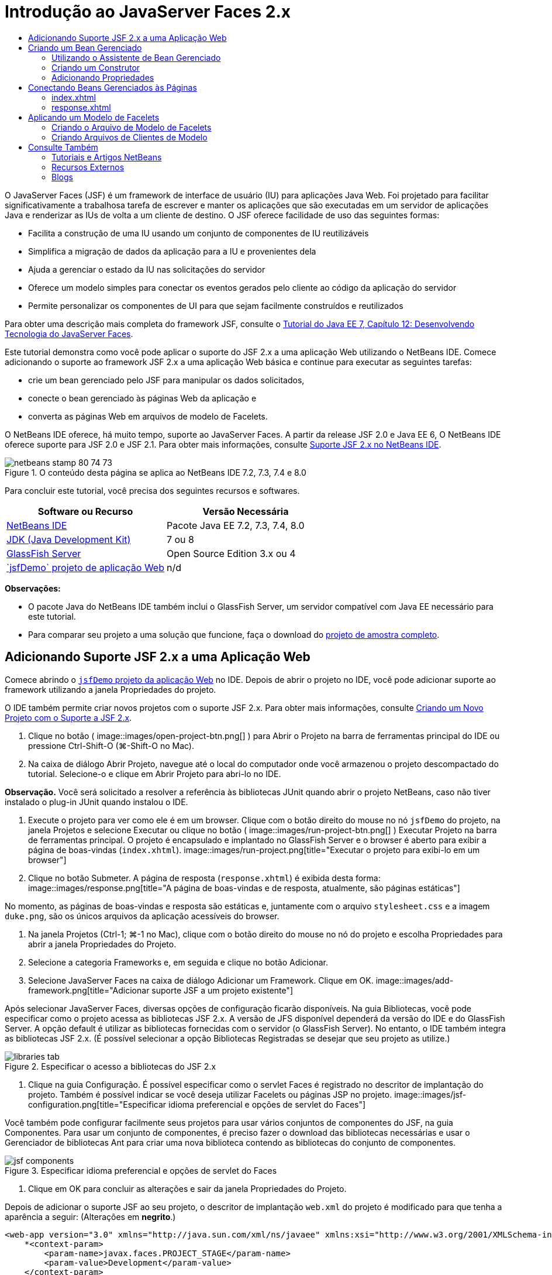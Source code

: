 // 
//     Licensed to the Apache Software Foundation (ASF) under one
//     or more contributor license agreements.  See the NOTICE file
//     distributed with this work for additional information
//     regarding copyright ownership.  The ASF licenses this file
//     to you under the Apache License, Version 2.0 (the
//     "License"); you may not use this file except in compliance
//     with the License.  You may obtain a copy of the License at
// 
//       http://www.apache.org/licenses/LICENSE-2.0
// 
//     Unless required by applicable law or agreed to in writing,
//     software distributed under the License is distributed on an
//     "AS IS" BASIS, WITHOUT WARRANTIES OR CONDITIONS OF ANY
//     KIND, either express or implied.  See the License for the
//     specific language governing permissions and limitations
//     under the License.
//

= Introdução ao JavaServer Faces 2.x
:jbake-type: tutorial
:jbake-tags: tutorials 
:jbake-status: published
:icons: font
:syntax: true
:source-highlighter: pygments
:toc: left
:toc-title:
:description: Introdução ao JavaServer Faces 2.x - Apache NetBeans
:keywords: Apache NetBeans, Tutorials, Introdução ao JavaServer Faces 2.x

O JavaServer Faces (JSF) é um framework de interface de usuário (IU) para aplicações Java Web. Foi projetado para facilitar significativamente a trabalhosa tarefa de escrever e manter os aplicações que são executadas em um servidor de aplicações Java e renderizar as IUs de volta a um cliente de destino. O JSF oferece facilidade de uso das seguintes formas:

* Facilita a construção de uma IU usando um conjunto de componentes de IU reutilizáveis
* Simplifica a migração de dados da aplicação para a IU e provenientes dela
* Ajuda a gerenciar o estado da IU nas solicitações do servidor
* Oferece um modelo simples para conectar os eventos gerados pelo cliente ao código da aplicação do servidor
* Permite personalizar os componentes de UI para que sejam facilmente construídos e reutilizados

Para obter uma descrição mais completa do framework JSF, consulte o link:http://docs.oracle.com/javaee/7/tutorial/doc/jsf-develop.htm[+Tutorial do Java EE 7, Capítulo 12: Desenvolvendo Tecnologia do JavaServer Faces+].

Este tutorial demonstra como você pode aplicar o suporte do JSF 2.x a uma aplicação Web utilizando o NetBeans IDE. Comece adicionando o suporte ao framework JSF 2.x a uma aplicação Web básica e continue para executar as seguintes tarefas:

* crie um bean gerenciado pelo JSF para manipular os dados solicitados,
* conecte o bean gerenciado às páginas Web da aplicação e
* converta as páginas Web em arquivos de modelo de Facelets.

O NetBeans IDE oferece, há muito tempo, suporte ao JavaServer Faces. A partir da release JSF 2.0 e Java EE 6, O NetBeans IDE oferece suporte para JSF 2.0 e JSF 2.1. Para obter mais informações, consulte link:jsf20-support.html[+Suporte JSF 2.x no NetBeans IDE+].



image::images/netbeans-stamp-80-74-73.png[title="O conteúdo desta página se aplica ao NetBeans IDE 7.2, 7.3, 7.4 e 8.0"]


Para concluir este tutorial, você precisa dos seguintes recursos e softwares.

|===
|Software ou Recurso |Versão Necessária 

|link:https://netbeans.org/downloads/index.html[+NetBeans IDE+] |Pacote Java EE 7.2, 7.3, 7.4, 8.0 

|link:http://www.oracle.com/technetwork/java/javase/downloads/index.html[+JDK (Java Development Kit)+] |7 ou 8 

|link:http://glassfish.dev.java.net/[+GlassFish Server+] |Open Source Edition 3.x ou 4 

|link:https://netbeans.org/projects/samples/downloads/download/Samples%252FJavaEE%252FjsfDemo.zip[+`jsfDemo` projeto de aplicação Web+] |n/d 
|===

*Observações:*

* O pacote Java do NetBeans IDE também inclui o GlassFish Server, um servidor compatível com Java EE necessário para este tutorial.
* Para comparar seu projeto a uma solução que funcione, faça o download do link:https://netbeans.org/projects/samples/downloads/download/Samples%252FJavaEE%252FjsfDemoCompleted.zip[+projeto de amostra completo+].



[[support]]
== Adicionando Suporte JSF 2.x a uma Aplicação Web

Comece abrindo o <<requiredSoftware,`jsfDemo` projeto da aplicação Web>> no IDE. Depois de abrir o projeto no IDE, você pode adicionar suporte ao framework utilizando a janela Propriedades do projeto.

O IDE também permite criar novos projetos com o suporte JSF 2.x. Para obter mais informações, consulte link:jsf20-support.html#creatingSupport[+Criando um Novo Projeto com o Suporte a JSF 2.x+].

1. Clique no botão ( image::images/open-project-btn.png[] ) para Abrir o Projeto na barra de ferramentas principal do IDE ou pressione Ctrl-Shift-O (⌘-Shift-O no Mac).
2. Na caixa de diálogo Abrir Projeto, navegue até o local do computador onde você armazenou o projeto descompactado do tutorial. Selecione-o e clique em Abrir Projeto para abri-lo no IDE.

*Observação.* Você será solicitado a resolver a referência às bibliotecas JUnit quando abrir o projeto NetBeans, caso não tiver instalado o plug-in JUnit quando instalou o IDE.

3. Execute o projeto para ver como ele é em um browser. Clique com o botão direito do mouse no nó `jsfDemo` do projeto, na janela Projetos e selecione Executar ou clique no botão ( image::images/run-project-btn.png[] ) Executar Projeto na barra de ferramentas principal. O projeto é encapsulado e implantado no GlassFish Server e o browser é aberto para exibir a página de boas-vindas (`index.xhtml`).
image::images/run-project.png[title="Executar o projeto para exibi-lo em um browser"]
4. Clique no botão Submeter. A página de resposta (`response.xhtml`) é exibida desta forma: 
image::images/response.png[title="A página de boas-vindas e de resposta, atualmente, são páginas estáticas"]

No momento, as páginas de boas-vindas e resposta são estáticas e, juntamente com o arquivo `stylesheet.css` e a imagem `duke.png`, são os únicos arquivos da aplicação acessíveis do browser.

5. Na janela Projetos (Ctrl-1; ⌘-1 no Mac), clique com o botão direito do mouse no nó do projeto e escolha Propriedades para abrir a janela Propriedades do Projeto.
6. Selecione a categoria Frameworks e, em seguida e clique no botão Adicionar.
7. Selecione JavaServer Faces na caixa de diálogo Adicionar um Framework. Clique em OK. 
image::images/add-framework.png[title="Adicionar suporte JSF a um projeto existente"]

Após selecionar JavaServer Faces, diversas opções de configuração ficarão disponíveis. Na guia Bibliotecas, você pode especificar como o projeto acessa as bibliotecas JSF 2.x. A versão de JFS disponível dependerá da versão do IDE e do GlassFish Server. A opção default é utilizar as bibliotecas fornecidas com o servidor (o GlassFish Server). No entanto, o IDE também integra as bibliotecas JSF 2.x. (É possível selecionar a opção Bibliotecas Registradas se desejar que seu projeto as utilize.)

image::images/libraries-tab.png[title="Especificar o acesso a bibliotecas do JSF 2.x"]
8. Clique na guia Configuração. É possível especificar como o servlet Faces é registrado no descritor de implantação do projeto. Também é possível indicar se você deseja utilizar Facelets ou páginas JSP no projeto. 
image::images/jsf-configuration.png[title="Especificar idioma preferencial e opções de servlet do Faces"]

Você também pode configurar facilmente seus projetos para usar vários conjuntos de componentes do JSF, na guia Componentes. Para usar um conjunto de componentes, é preciso fazer o download das bibliotecas necessárias e usar o Gerenciador de bibliotecas Ant para criar uma nova biblioteca contendo as bibliotecas do conjunto de componentes.

image::images/jsf-components.png[title="Especificar idioma preferencial e opções de servlet do Faces"]
9. Clique em OK para concluir as alterações e sair da janela Propriedades do Projeto.

Depois de adicionar o suporte JSF ao seu projeto, o descritor de implantação `web.xml` do projeto é modificado para que tenha a aparência a seguir: (Alterações em *negrito*.)


[source,xml]
----

<web-app version="3.0" xmlns="http://java.sun.com/xml/ns/javaee" xmlns:xsi="http://www.w3.org/2001/XMLSchema-instance" xsi:schemaLocation="http://java.sun.com/xml/ns/javaee http://java.sun.com/xml/ns/javaee/web-app_3_0.xsd">
    *<context-param>
        <param-name>javax.faces.PROJECT_STAGE</param-name>
        <param-value>Development</param-value>
    </context-param>
    <servlet>
        <servlet-name>Faces Servlet</servlet-name>
        <servlet-class>javax.faces.webapp.FacesServlet</servlet-class>
        <load-on-startup>1</load-on-startup>
    </servlet>
    <servlet-mapping>
        <servlet-name>Faces Servlet</servlet-name>
        <url-pattern>/faces/*</url-pattern>
    </servlet-mapping>*
    <welcome-file-list>
        <welcome-file>*faces/*index.xhtml</welcome-file>
    </welcome-file-list>
</web-app>
----

*Importante:* confirme se `web.xml` contém só uma entrada `<welcome-file>` e se a entrada contém '`faces/`' conforme mostrado no exemplo. Isso assegura que a página de boas-vindas do projeto (`index.xhtml`) passe pelo servlet do Faces antes de ser exibida no browser. Isso é necessário para renderizar apropriadamente os componentes da biblioteca de tags do Facelets.

O servlet do Faces é registrado no projeto e a página de boas-vindas `index.xhtml` passa pelo servlet do Faces quando é solicitada. Observe também que foi adicionada uma entrada no parâmetro de contexto `PROJECT_STAGE`. A definição desse parâmetro como '`Desenvolvimento`' fornece informações úteis quando a aplicação é depurado. Consulte  link:http://blogs.oracle.com/rlubke/entry/jsf_2_0_new_feature2[+http://blogs.oracle.com/rlubke/entry/jsf_2_0_new_feature2+] para obter mais informações.

É possível localizar as bibliotecas JSF expandindo o nó Bibliotecas do projeto na janela Projetos. Se você estiver usando as bibliotecas default incluídas com o GlassFish Server 3.1.2 ou GlassFish Server 4, este será o `javax.faces.jar` visível no nó GlassFish Server. (Se você estiver usando uma versão mais antiga do GlassFish, verá as bibliotecas `jsf-api.jar` e `jsf-impl.jar` em vez de `javax.faces.jar`.)

O suporte JSF 2.x do IDE inclui principalmente vários assistentes específicos do JSF e a funcionalidade especial fornecida pelo editor de Facelets. Você ira explorar esses recursos funcionais nas etapas a seguir. Para obter mais informações, consulte link:jsf20-support.html[+Suporte JSF 2.x no NetBeans IDE+].


[[managedBean]]
== Criando um Bean Gerenciado

É possível utilizar os beans gerenciados do JSF para processar dados do usuário e retê-los entre as solicitações. Um bean gerenciado é um link:http://en.wikipedia.org/wiki/Plain_Old_Java_Object[+POJO+] (Objeto Java Simples Antigo) que pode ser utilizado para armazenar dados e é gerenciado pelo contêiner (por exemplo, o GlassFish Server) utilizando o framework JSF.

Um POJO é essencialmente uma classe Java que contém um construtor público sem argumentos e está em conformidade com as convenções de nomenclatura do link:http://download.oracle.com/javase/tutorial/javabeans/[+JavaBeans+] para suas propriedades.

Ao observar a <<staticPage,página estática>> produzida ao executar o projeto, você precisará de um mecanismo que determine que o número inserido pelo usuário corresponde ao número selecionado atualmente e que ele retorne uma view apropriada para esse resultado. Utilize o link:jsf20-support.html#managedBean[+assistente de Bean Gerenciado+] para criar um bean gerenciado para essa finalidade. As páginas de Facelets que você criará na próxima seção precisarão acessar o número digitado pelo usuário e a resposta gerada. Para ativar esta opção, adicione as propriedades `userNumber` e `response` ao Bean gerenciado.

* <<usingManagedBean,Utilizando o Assistente de Bean Gerenciado>>
* <<creatingConstructor,Criando um Construtor>>
* <<addingProperties,Adicionando Propriedades>>


[[usingManagedBean]]
=== Utilizando o Assistente de Bean Gerenciado

1. Na janela Projetos, clique com o botão direito do mouse no nó do projeto `jsfDemo` e selecione Novo > Bean Gerenciado pelo JSF. (Se o Bean Gerenciado não estiver listado, selecione Outros. Em seguida, selecione a opção Bean Gerenciado pelo JSF na categoria JavaServer Faces. Clique em Próximo.)
2. No assistente, informe o seguinte:
* *Nome da Classe:* UserNumberBean
* *Pacote:* guessNumber
* *Nome:* UserNumberBean
* *Escopo:* Session
image::images/managed-bean.png[title="Utilizar o Ben Gerenciado pelo JSF para criar um novo Bean gerenciado"]
3. Clique em Finalizar. A classe `UserNumberBean` é gerada e aberta no editor. Observe as anotações a seguir (mostradas em *negrito*):

[source,java]
----

package guessNumber;

import javax.faces.bean.ManagedBean;
import javax.faces.bean.SessionScoped;

/**
 *
 * @author nbuser
 */
*@ManagedBean(name="UserNumberBean")
@SessionScoped*
public class UserNumberBean {

    /** Creates a new instance of UserNumberBean */
    public UserNumberBean() {
    }

}
----

Como você está utilizando o JSF 2.x, você pode declarar todos os componentes específicos do JSF utilizando as anotações. Nas versões anteriores, era necessário declará-los no arquivo de configuração do Faces (`faces-config.xml`).

[tips]#Para exibir o Javadoc para todas as anotações JSF 2.1, consulte link:http://javaserverfaces.java.net/nonav/docs/2.1/managed-bean-javadocs/index.html[+Especificações de Anotações de Bean Gerenciado pelo Faces+].#


[[creatingConstructor]]
=== Criando um Construtor

O construtor `UserNumberBean` deve gerar um número aleatório entre 0 e 10 e armazená-lo em uma variável de instância. Isso forma parcialmente a lógica de negócios da aplicação.

1. Defina um construtor para a classe `UserNumberBean`. Insira o código a seguir (alterações exibidas em *negrito*).

[source,java]
----

public class UserNumberBean {

    *Integer randomInt;*

    /** Creates a new instance of UserNumberBean */
    public UserNumberBean() {
        *link:http://docs.oracle.com/javase/7/docs/api/java/util/Random.html[+Random+] randomGR = new Random();
        randomInt = new Integer(randomGR.link:http://docs.oracle.com/javase/7/docs/api/java/util/Random.html#nextInt%28int%29[+nextInt+](10));
        System.out.println("Duke's number: " + randomInt);*
    }

}
----

O código acima gera um número aleatório entre 0 e 10, e o número é exibido no log do servidor.

2. Corrigir importações. Para isso, clique no indicador de dica ( image::images/hint-icon.png[] ) exibido na margem esquerda do editor, em seguida, selecione a opção para importar `java.util.Random` para a classe.
3. Execute o projeto novamente (clique no botão ( image::images/run-project-btn.png[] ) Executar Projeto ou pressione F6; fn-F6 no Mac). Quando você executa seu projeto, o arquivo de log do servidor é aberto automaticamente na janela de Saída. 
image::images/output1.png[title="O arquivo de log do servidor é aberto automaticamente na janela de Saída"]

Observe que você não vê o "`número do Duke: `" listado na saída (como deveria ser indicado no construtor). Um objeto `UserNumberBean` não foi criado porque o JSF utiliza _instanciação lenta_ por default. Ou seja, os Beans em determinados escopos são criados e inicializados somente quando a aplicação precisa deles.

O link:http://javaserverfaces.java.net/nonav/docs/2.1/managed-bean-javadocs/index.html[+Javadoc da anotação`@ManagedBean`+] afirma:

_Se o valor do atributo `eager()` for `true` e o valor de `managed-bean-scope` for "application", o runtime deverá instanciar essa classe quando a aplicação for iniciada. Essa instanciação e o armazenamento da instância devem ocorrer antes das solicitações serem processadas. Se _eager_ não estiver especificado ou for `false`, ou se o `managed-bean-scope` for diferente de "application", ocorrerá a instanciação "lenta" default e o armazenamento com escopo do Bean gerenciado._
4. Como o `UserNumberBean` está no escopo da sessão, implemente-o na interface `Serializable`.

[source,java]
----

@ManagedBean(name="UserNumberBean")
@SessionScoped
public class UserNumberBean *implements Serializable* {
----
Utilize o indicador de dica ( image::images/hint-icon.png[] ) para importar `java.io.Serializable` para a classe.


[[addingProperties]]
=== Adicionando Propriedades

As páginas de Facelets que você criará na próxima seção precisarão acessar o número digitado pelo usuário e a resposta gerada. Para facilitar essa tarefa, adicione as propriedades `userNumber` e `response` à classe.

1. Comece declarando um `Integer` denominado `userNumber`.

[source,java]
----

@ManagedBean(name="UserNumberBean")
@SessionScoped
public class UserNumberBean implements Serializable {

    Integer randomInt;
    *Integer userNumber;*
----
2. Clique com o botão direito do mouse no editor e selecione Inserir Código (Alt-Insert; Ctrl-I no Mac). Escolha Getter e Setter. 
image::images/getter-setter.png[title="Utilizar o IDE para gerar métodos de acesso para as propriedades"]
3. Selecione a opção `userNumber` : `Integer`. Clique em Gerar. 
image::images/generate-getters-setters.png[title="Utilizar o IDE para gerar métodos de acesso para as propriedades"]

Observe que os métodos `getUserNumber()` e `setUserNumber(Integer userNumber)` são adicionados à classe.

4. Crie uma propriedade `response`. Declare uma `String` denominada `response`.

[source,java]
----

@ManagedBean(name="UserNumberBean")
@SessionScoped
public class UserNumberBean implements Serializable {

    Integer randomInt;
    Integer userNumber;
    *String response;*
----
5. Crie um método getter para `response`. (Esta aplicação não precisará de um setter.) Você pode utilizar a janela pop-up Gerar código do IDE mostrada acima, na etapa 2, para gerar o código do modelo. Neste tutorial, basta colar o método a seguir na classe.

[source,html]
----

public String getResponse() {
    if ((userNumber != null) &amp;&amp; (userNumber.link:http://download.oracle.com/javase/6/docs/api/java/lang/Integer.html#compareTo(java.lang.Integer)[+compareTo+](randomInt) == 0)) {

        //invalidate user session
        FacesContext context = FacesContext.getCurrentInstance();
        HttpSession session = (HttpSession) context.getExternalContext().getSession(false);
        session.invalidate();

        return "Yay! You got it!";
    } else {

        return "<p>Sorry, " + userNumber + " isn't it.</p>"
                + "<p>Guess again...</p>";
    }
}
----
O método acima realiza duas funções:
1. Testa se o número informado pelo usuário (`userNumber`) é igual ao número aleatório gerado para a sessão (`randomInt`) e retorna uma resposta `String` apropriada.
2. Isso invalida a sessão do usuário se o usuário adivinhar o número correto (isto é, se `userNumber` for igual a `randomInt`). Isso é necessário para que um novo número seja gerado, caso o usuário queira jogar novamente.
6. Clique com o botão direito do mouse no editor e selecione Corrigir Importações (Alt-Shift-I; &amp;#8984-Shift-I no Mac). As instruções de importação são criadas automaticamente para:
* `javax.servlet.http.HttpSession`
* `javax.faces.context.FacesContext`

Você pode pressionar Ctrl-Espaço nos itens do editor para chamar as sugestões da funcionalidade autocompletar código e o suporte da documentação. Pressione Ctrl-Espaço no `FacesContext` para exibir a descrição da classe do Javadoc.


image::images/documentation-support.png[title="Pressione Ctrl-Espaço para chamar a funcionalidade autocompletar código e o suporte à documentação"] 
Clique no ícone ( image::images/web-browser-icon.png[] ) do Web browser na janela da documentação para abrir o Javadoc em um Web browser externo.



[[wire]]
== Conectando Beans Gerenciados às Páginas

Uma das principais finalidades do JSF é remover a necessidade de escrever códigos clichês para gerenciar <<pojo,POJOs>> e suas interações com views da aplicação. Você viu um exemplo disso na seção anterior, na qual o JSF instanciou um objeto `UserNumberBean` quando a aplicação foi executada. Este conceito é denominado link:http://martinfowler.com/articles/injection.html[+Inversão de Controle+] (IoC), que permite que o contêiner se responsabilize pelo gerenciamento de partes da aplicação que, do contrário, exigiriam que o desenvolvedor escrevesse códigos repetitivos.

Na seção anterior, você criou um bean gerenciado que gera um número aleatório entre 0 e 10. Você também criou duas propriedades, `userNumber` e `response`, que representam o número informado pelo usuário e a resposta a uma tentativa do usuário, respectivamente.

Nesta seção, você irá explorar como é possível utilizar `UserNumberBean` e suas propriedades em páginas Web. O JSF permite que você faça isso utilizando a sua linguagem de expressão (EL). A linguagem de expressão é utilizada para vincular os valores da propriedade aos componentes da IU do JSF contidos nas páginas Web da aplicação. Esta seção demonstra como você pode aproveitar a funcionalidade de navegação implícita do JSF 2.x para navegar entre o índice e as páginas de resposta.

O IDE oferece suporte a esta tarefa por meio das funcionalidades autocompletar código e documentação, que podem ser chamadas pressionando Ctrl-Espaço nos itens do editor.

Comece fazendo alterações em `index.xhtml` e, em seguida, em `response.xhtml`. Em ambas as páginas, substitua os elementos do form HTML por seus equivalente JSF, conforme estão definidos na link:http://javaserverfaces.java.net/nonav/docs/2.1/vdldocs/facelets/index.html[+biblioteca de tags HTML JSF+]. Em seguida, utilize a linguagem de expressão JSF para vincular os valores da propriedade aos componentes da IU selecionada.

* <<index,index.xhtml>>
* <<response,response.xhtml>>


[[index]]
=== index.xhtml

1. Abra a página `index.xhtml` no editor. Clique duas vezes no nó `index.xhtml` da janela Projetos, ou pressione Alt-Shift-O para utilizar a caixa de diálogo Ir para Arquivo. 

As páginas de índice e resposta já contêm os componentes de IU do JSF necessários para este exercício. Basta eliminar os comentários existentes e fazer comentários nos elementos HTML que estiverem sendo usados.
2. Comente no elemento do form HTML. Para isso, realce o elemento de form HTML, como na imagem a seguir, e pressione Ctrl-/ (&amp;#8984-/ no Mac). 

*Observação: *para realçar, clique e arraste o elemento no editor com o mouse ou, utilizando o teclado, mantenha Shift pressionado e pressione as teclas de seta.
image::images/comment-out.png[title="Realce o código, em seguida, pressione Ctrl-/ para comentá-lo"]

Utilize Ctrl-/ (&amp;#8984-/ no Mac) para alternar entre comentários no editor. É possível aplicar esse atalho do teclado em outros tipos de arquivo, como Java e CSS.

3. Elimine o comentário do componente do form HTML JSF. Realce o componente, conforme indicado na imagem a seguir, e pressione Ctrl-/ (&amp;#8984-/ no Mac).

*Observação.* Pode ser necessário pressionar Ctrl-/ duas vezes para remover os comentários do código.


image::images/comment.png[title="Realce o código comentado e, em seguida, pressione Ctrl-/ para eliminar o comentário"]

Após eliminar o comentário do componente de form HTML JSF, o editor indicará que as tags `<h:form>`, `<h:inputText>` e `<h:commandButton>` não foram declaradas.

image::images/undeclared-component.png[title="O editor fornecerá mensagens de erro para os componentes não declarados"]
4. Para declarar esses componentes, utilize a funcionalidade autocompletar código do IDE para adicionar o namespace da biblioteca de tag à tag `<html>` da página. Coloque o cursor em qualquer uma das tags não declaradas, pressione Alt-Enter e clique em Inserir para adicionar a biblioteca de tags sugerida. (Se houver várias opções, certifique-se de selecionar a tag exibida no editor antes de clicar em Inserir.) O namespace da biblioteca de tags HTML JSF será adicionado à tag `<html>` (mostrado em *negrito* abaixo), e os indicadores de erro desaparecerão.

*Observação.* Se o IDE não fornecer a opção de adicionar a biblioteca de tags, será necessário modificar manualmente o elemento  ``<html>`` .


[source,java]
----

<html xmlns="http://www.w3.org/1999/xhtml"
      *xmlns:h="http://xmlns.jcp.org/jsf/html"*>
----
5. Utilize a linguagem de expressão JSF para vincular a propriedade `userNumber` do `UserNumberBean` ao componente `inputText`. O atributo `value` pode ser utilizado para especificar o valor atual do componente renderizado. Digite o código exibido em *negrito* abaixo.

[source,java]
----

<h:form>
    <h:inputText id="userNumber" size="2" maxlength="2" *value="#{UserNumberBean.userNumber}"* />
----

A linguagem de expressão JSF utiliza a sintaxe `#{}`. Dentro desses delimitadores, especifique o nome do bean gerenciado e a propriedade do Bean que deseja aplicar, separados por um ponto (`.`). Agora, quando os dados do form forem enviados ao servidor, o valor será salvo automaticamente na propriedade `userNumber` utilizando o setter da propriedade (`setUserNumber()`). Além disso, quando a página for solicitada e um valor para `userNumber` já tiver sido definido, o valor será exibido automaticamente no componente `inputText` renderizado. Para obter mais informações, consulte o link:http://docs.oracle.com/javaee/7/tutorial/doc/jsf-develop001.htm#BNAQP[+Tutorial do Java EE 7: 12.1.2 Usando o EL para Beans Gerenciados de Referência+].

6. Especifique o destino da solicitação chamada ao clicar no botão do form. Na versão HTML do form, você pode fazer isso utilizando o atributo `action` da tag `<form>`. Com o JSF, você pode utilizar o atributo `action` do `commandButton`. Além disso, devido à funcionalidade de navegação implícita do JSF 2.x, basta especificar apenas o nome do arquivo de destino, sem a sua extensão.

Digite o código exibido em *negrito* abaixo.


[source,xml]
----

<h:form>
    <h:inputText id="userNumber" size="2" maxlength="2" value="#{UserNumberBean.userNumber}" />
    <h:commandButton id="submit" value="submit" *action="response"* />
</h:form>
----

O runtime do JSF procura um arquivo denominado `response`. Ele supõe que a extensão do arquivo é a mesma utilizada pelo arquivo que originou a solicitação (`index*.xhtml*`) e procura o arquivo `response.xhtml` no mesmo diretório do arquivo de origem (por exemplo, webroot).

*Observação: *o JSF 2.x tem o objetivo de tornar as tarefas dos desenvolvedores muito mais fácil. Se você utilizou o JSF 1.2 para este projeto, você teria que declarar uma regra de navegação em um arquivo de configuração do Faces que tem a seguinte aparência:


[source,xml]
----

<navigation-rule>
    <from-view-id>/index.xhtml</from-view-id>

    <navigation-case>
        <from-outcome>response</from-outcome>
        <to-view-id>/response.xhtml</to-view-id>
    </navigation-case>
</navigation-rule>
----

As etapas de 7 a 12 a seguir são opcionais. Se quiser construir o projeto rapidamente, passe para <<response,`response.xhtml`>>.

7. Verifique se a expressão EL acima chama o método `setUserNumber()` quando a solicitação é processada. Para isso, utilize o depurador Java do IDE.

Alterne para a classe `UserNumberBean` (Pressione Ctrl-Tab e selecione o arquivo na lista.) Defina um ponto de interrupção na assinatura do método `setUserNumber()`. É possível fazer isso clicando na margem esquerda. É exibido um indicador vermelho, mostrando que um ponto de interrupção do método foi definido.

image::images/set-breakpoint.png[title="Clique no margem esquerda do editor para definir pontos de interrupção"]
8. Clique no botão Depurar Projeto (image::images/breakpoint-btn.png[]) na barra de ferramentas principal do IDE. A sessão de depuração é iniciada, e a página de boas-vindas do projeto é aberta no browser.

*Observações.*

* Talvez seja necessário confirmar a porta do servidor para depurar a aplicação.
* Se uma caixa de diálogo Depurar Projeto for exibida, selecione a opção 'Java do Servidor' default e clique em Depurar.
9. No browser, digite um número no form e clique no botão "Submeter".
10. Volte ao IDE e inspecione a classe `UserNumberBean`. O depurador será interrompido no método `setUserNumber()`.
image::images/debugger-suspended.png[title="O depurador é suspenso de acordo com pontos de interrupção"]
11. Abra a janela Variáveis do Depurador (Selecione Janela > Depuração > Variáveis, ou pressione Ctrl-Shift-1). Você verá os valores das variáveis no ponto em que o depurador foi suspenso. 
image::images/variables-window.png[title="Monitorar valores das variáveis utilizando a janela Variáveis do Depurador"]

Na imagem acima, o valor '`4`' foi fornecido à variável `userNumber` na assinatura `setUserNumber()`. (O número 4 foi inserido no form.) '`this`' se refere ao objeto `UserNumberBean` criado para a sessão do usuário. Abaixo dele, você verá que o valor da propriedade `userNumber` é atualmente `null`.

12. Na barra de ferramentas do Depurador, clique no botão Fazer Step Into (image::images/step-into-btn.png[]). O depurador executará a linha na qual ele está atualmente suspenso. A janela Variáveis se será atualiza, indicando as alterações na execução. 
image::images/variables-window2.png[title="A janela de variáveis é atualizada ao percorrer o código"]

A propriedade `userNumber` agora está definida com o valor inserido no form.

13. Escolha Depurar > Finalizar Sessão do Depurador (Shift-F5; Shift-Fn-F5 no Mac) no menu principal para interromper o depurador.


[[response]]
=== response.xhtml

1. Abra a página `response.xhtml` no editor. Clique duas vezes no nó `response.xhtml` da janela Projetos ou pressione Alt-Shift-O para utilizar a caixa de diálogo Ir para Arquivo.
2. Comente no elemento do form HTML. Realce as tags HTML `<form>` de abertura e fechamento e o código entre elas, depois pressione Ctrl-/ (&amp;#8984-/ no Mac).

*Observação: *Para realçar, clique e arraste o mouse no editor ou, utilizando o teclado, mantenha Shift pressionado e utilize as teclas de seta.

3. Elimine o comentário do componente do form HTML JSF. Realce as tags `<h:form>` de abertura e fechamento e o código entre elas, depois pressione Ctrl-/ (&amp;#8984-/ no Mac).

Neste estágio, o código entre as tags `<body>` terão a seguinte aparência:


[source,html]
----

<body>
    <div id="mainContainer">

        <div id="left" class="subContainer greyBox">

            <h4>[ response here ]</h4>

            <!--<form action="index.xhtml">

                <input type="submit" id="backButton" value="Back"/>

            </form>-->

            <h:form>

                <h:commandButton id="backButton" value="Back" />

            </h:form>

        </div>

        <div id="right" class="subContainer">

            <img src="duke.png" alt="Duke waving" />
             <!--<h:graphicImage url="/duke.png" alt="Duke waving" />-->

        </div>
    </div>
</body>
----

Após eliminar o comentário do componente de form HTML JSF, o editor indicará que as tags `<h:form>` e `<h:commandButton>` não foram declaradas.

4. Para declarar esses componentes, utilize a funcionalidade autocompletar código do IDE para adicionar o namespace da biblioteca de tag à tag `<html>` da página.

Utilize o suporte para a funcionalidade autocompletar código do editor para adicionar os namespaces JSF necessários ao arquivo. Quando você seleciona uma tag JSF ou Facelets por meio da funcionalidade autocompletar código, o namespace necessário é automaticamente adicionado ao elemento raiz do documento. Para obter mais informações, consulte link:jsf20-support.html#facelets[+Suporte JSF 2.x no NetBeans IDE+].

Coloque o cursor em qualquer uma das tags não declaradas e pressione Ctrl-Espaço. As sugestões da funcionalidade autocompletar código e o suporte da documentação serão exibidos.

image::images/code-completion2.png[title="Pressione Ctrl-Espaço para chamar uma janela pop-up com as sugestões da funcionalidade autocompletar código e a documentação"]

Clique em Inserir. (Se houver várias opções, certifique-se de selecionar a tag exibida no editor antes de clicar em Inserir.) O namespace da biblioteca de tags HTML JSF será adicionado à tag `<html>` (mostrado em *negrito* abaixo), e os indicadores de erro desaparecerão.


[source,java]
----

<html xmlns="http://www.w3.org/1999/xhtml"
      *xmlns:h="http://xmlns.jcp.org/jsf/html"*>
----
5. Especifique o destino da solicitação que é chamada quando o usuário clica no botão do form. Você deseja definir o botão para que um usuário retorne à página de índice ao clicar nele. Para isso, utilize, o atributo `action` do `commandButton`. Digite o código exibido em *negrito*.

[source,xml]
----

<h:form>

    <h:commandButton id="backButton" value="Back" *action="index"* />

</h:form>
----

*Observação: *Ao digitar `action="index"`, você estará confiando na funcionalidade de navegação implícita do JSF. Quando um usuário clica no botão do form, o runtime do JSF procura um arquivo denominado `índice`. Ele supõe que a extensão do arquivo é a mesma extensão utilizada pelo arquivo que originou a solicitação (`response*.xhtml*`) e procura o arquivo `index.xhtml` no mesmo diretório do arquivo de origem (por exemplo, webroot).

6. Substitua o texto estático "[ response here ]" pelo valor da propriedade `response` do `UserNumberBean`. Para isso, utilize a linguagem de expressão JSF. Digite (em *negrito*):

[source,html]
----

<div id="left" class="subContainer greyBox">

    <h4>*<h:outputText value="#{UserNumberBean.response}"/>*</h4>
----
7. Execute o projeto (clique no botão ( image::images/run-project-btn.png[] ) Executar Projeto ou pressione F6; fn-F6 no Mac). Quando a página de boas-vindas for exibida no browser, informe um número e clique em `submeter`. Você verá a página de resposta com uma aparência semelhante à seguinte (contanto que você não adivinhe o número correto):
image::images/response2.png[title="Exibir o status atual do projeto em um browser"]

Há duas coisas erradas no status atual da página de resposta:

1. As tags html `<p>` são exibidas na mensagem de resposta.
2. O botão Voltar não está sendo exibido no lugar correto. (Compare-a à <<originalVersion,versão original>>.)

As duas etapas a seguir corrigirão estes pontos, respectivamente.

8. Defina o atributo `escape` da tag `<h:outputText>` como `false`. Coloque o cursor entre `outputText` e `value`, insira um espaço e pressione Ctrl-Espaço para chamar a funcionalidade autocompletar código. Role para baixo para selecionar o atributo `escape` e inspecione a documentação.
image::images/escape-false.png[title="Pressione Ctrl-Espaço para exibir possíveis valores do atributo e a documentação"]

Conforme indicado pela documentação, o valor `escape` está definido como `true` por default. Isso significa que os caracteres que normalmente são submetidos a parse como html serão incluídos na string, conforme ilustrado acima. Definir o valor como `false` permite aos caracteres que podem ser submetidos a parse como html sejam renderizados como tal.

Clique em Inserir e digite `false` como valor.


[source,xml]
----

<h4><h:outputText *escape="false"* value="#{UserNumberBean.response}"/></h4>
----
9. Defina, o atributo `prependId` da tag `<h:form>` como `false`. Coloque o cursor logo depois de '`m`' em `<h:form>`, insira um espaço, em seguida, pressione Ctrl-Espaço para chamar a funcionalidade autocompletar código. Role para baixo para selecionar o atributo `prependId` e inspecione a documentação. Clique em Inserir e digite `false` como valor.

[source,java]
----

<h:form *prependId="false"*>
----

O JSF aplica IDs internos para manter o controle dos componentes da IU. No exemplo atual, se você inspecionar o código-fonte da página renderizada, você verá algo semelhante ao seguinte:


[source,xml]
----

<form id="j_idt5" name="j_idt5" method="post" action="/jsfDemo/faces/response.xhtml" enctype="application/x-www-form-urlencoded">
<input type="hidden" name="j_idt5" value="j_idt5" />
    <input *id="j_idt5:backButton"* type="submit" name="j_idt5:backButton" value="Back" />
    <input type="hidden" name="javax.faces.ViewState" id="javax.faces.ViewState" value="7464469350430442643:-8628336969383888926" autocomplete="off" />
</form>
----

O ID do elemento do form é `j_idt5` e esse ID é _precedido_ pelo ID do botão Voltar incluído no form (mostrado em *negrito* acima). Como o botão Voltar depende da regra de estilo do `#backButton` (definido em `stylesheet.css`), essa regra se torna um empecilho quando o ID do JSF é inserido como prefixo. Isso pode ser evitado ao definir `prependId` como `false`.

10. Execute o projeto novamente (clique no botão ( image::images/run-project-btn.png[] ) Executar Projeto ou pressione F6; fn-F6 no Mac). Insira um número na página de boas-vindas e clique em Submeter. A página de resposta agora exibe a mensagem de resposta sem as tags `<p>` e o botão Voltar está no lugar correto. 
image::images/response3.png[title="Exibir o status atual do projeto em um browser"]
11. Clique no botão Voltar. Como o valor atual da propriedade `userNumber` do `UserNumberBean` está vinculado ao componente JSF `inputText`, o número inserido anteriormente agora será exibido no campo de texto.
12. Inspecione o log do servidor na janela de Saída do IDE (Ctrl-4; &amp;#8984-4 no Mac) para determinar qual é o suposto número correto.

Se, por alguma razão, você não puder ver o log do servidor, você poderá abri-lo alternando para a janela Serviços (Ctrl-5; &amp;#8984-5 no Mac) e expandindo o nó Servidores. Em seguida, clique com o botão direito do mouse no GlassFish Server no qual o projeto está implantado e selecione Exibir Log do Servidor. Se você não conseguir ver o número no log do servidor, tente construir novamente a aplicação clicando com o botão direito do mouse no nó do projeto e selecionando Limpar e Construir Projeto.

13. Digite o número correto e clique em Submeter. A aplicação irá comparar a sua entrada com o número atualmente salvo e exibirá a mensagem apropriada.
image::images/yay.png[title="A resposta correta será exibida ao inserir o número correspondente"]
14. Clique novamente no botão Voltar. Observe que o número inserido anteriormente não será mais exibido no campo de texto. Lembre-se de que o método `getResponse()` do `UserNumberBean` <<getResponse,invalida a sessão atual do usuário>> quando o número correto é descoberto.



[[template]]
== Aplicando um Modelo de Facelets

O Facelets se tornou a tecnologia padrão de exibição para o JSF 2.x. O Facelets é um framework de modelos leve que suporta todos os componentes de IU do JSF e é usado para compilar e renderizar a árvore de componentes do JSF para views da aplicação. Também oferece suporte ao desenvolvimento quando ocorrem erros de EL, permitindo que você inspecione o rastreamento de pilha, a árvore de componentes e as variáveis com escopo.

Embora você talvez não tenha percebido, os arquivos `index.xhtml` e `response.xhtml` com os quais você está trabalhando até o momento no tutorial são páginas de Facelets. As páginas de Facelets utilizam a extensão `.xhtml` e, desde que você esteja trabalhando em um projeto JSF 2.x (As bibliotecas JSF 2.x incluem arquivos JAR Facelets.), as views poderão renderizar apropriadamente a árvore de componentes JSF.

O objetivo desta seção é familiarizar você com modelos de Facelets. Em projetos que contêm várias views, geralmente é mais vantajoso aplicar um arquivo de modelo que defina a estrutura e a aparência das diversas views. Quando você atende às solicitações, a aplicação insere dinamicamente o conteúdo preparado no arquivo de modelo e envia o resultado de volta ao cliente. Embora esse projeto contenha somente duas views (a página de boas-vindas e página de resposta), é fácil ver que elas contêm uma grande quantidade de conteúdo duplicado. É possível fatorar esse conteúdo duplicado em um modelo de Facelets e criar arquivos do cliente de modelo para manipular o conteúdo específico das páginas de boas-vindas e resposta.

O IDE oferece um link:jsf20-support.html#faceletsTemplate[+assistente de Modelo de Facelets+] para a criação de modelos de Facelets e um assistente de Cliente de modelo de Facelets para a criação de arquivos que dependem de um modelo. Esta seção utiliza esses assistentes.

*Observação:* O IDE também oferece um assistente de Página JSF que permite criar páginas de Facelets individuais para seu projeto. Para obter mais informações, consulte link:jsf20-support.html#jsfPage[+Suporte JSF 2.x no NetBeans IDE+].

* <<templateFile,Criando o Arquivo de Modelo de Facelets>>
* <<templateClient,Criando Arquivos Clientes de Modelo>>


[[templateFile]]
=== Criando o Arquivo de Modelo de Facelets

1. Crie um arquivo de modelo de Facelets. Pressione Ctrl-N (&amp;#8984-N no Mac) para abrir o assistente Arquivo. Selecione a categoria JavaServer Faces e, em seguida, Modelo de Facelets. Clique em Próximo.
2. Digite `template` como nome do arquivo.
3. Escolha um dos oito estilos de layout e clique em Finalizar. (Você utilizará a folha de estilo existente, portanto, não importa qual estilo de layout você escolherá.) 
image::images/layout-style.png[title="O assistente de Modelo de Facelets permite selecionar entre estilos de layout comuns"] 
O assistente gera o arquivo `template.xhtml` e as folhas de estilo relacionadas com base na seleção feita, a seguir, coloca-as em uma pasta `resources` > `css` dentro da raiz da Web do projeto.

Depois de concluir o assistente, o arquivo de modelo é aberto no editor. Para exibir o modelo em um browser, clique com o botão direito do mouse no Editor e selecione Exibir.

4. Examine a marcação do arquivo de modelo. Observe os pontos a seguir:
* A biblioteca de tags `facelets` é declarada na tag `<html>` da página. A biblioteca de tags possui o prefixo `ui`.

[source,java]
----

<html xmlns="http://www.w3.org/1999/xhtml"
      *xmlns:ui="http://xmlns.jcp.org/jsf/facelets"*
      xmlns:h="http://xmlns.jcp.org/jsf/html">
----
* A página de Facelets utiliza as tags `<h:head>` e `<h:body>` em vez das tags `<head>` e `<body>`. Quando você utiliza essas tags, o Facelets pode construir uma árvore de componentes que abrange toda a página.
* A página faz referência às folhas de estilo que também foram criadas ao concluir o assistente.

[source,xml]
----

<h:head>
    <meta http-equiv="Content-Type" content="text/html; charset=UTF-8" />
    *<link href="./resources/css/default.css" rel="stylesheet" type="text/css" />*
    *<link href="./resources/css/cssLayout.css" rel="stylesheet" type="text/css" />*
    <title>Facelets Template</title>
</h:head>
----
* As tags `<ui:insert>` são utilizadas no corpo da página em todos os compartimentos associados ao estilo de layout que você escolheu. Cada tag `<ui:insert>` possui um atributo `name` que identifica o compartimento. Por exemplo:

[source,html]
----

<div id="top">
    *<ui:insert name="top">Top</ui:insert>*
</div>
----
5. Examine novamente as páginas de <<staticPage,boas-vindas>> e de <<responsePage,resposta>>. O único conteúdo que é alterado nas duas páginas é o título e o texto contido no quadro cinza. O modelo, portanto, pode fornecer todo o conteúdo restante.
6. Substitua todo o conteúdo de seu arquivo de modelo pelo conteúdo abaixo.

[source,html]
----

<?xml version='1.0' encoding='UTF-8' ?>
<!DOCTYPE html PUBLIC "-//W3C//DTD XHTML 1.0 Transitional//EN" "http://www.w3.org/TR/xhtml1/DTD/xhtml1-transitional.dtd">
<html xmlns="http://www.w3.org/1999/xhtml"
      xmlns:ui="http://xmlns.jcp.org/jsf/facelets"
      xmlns:h="http://xmlns.jcp.org/jsf/html">

    <h:head>
        <meta http-equiv="Content-Type" content="text/html; charset=UTF-8" />
        <link href="css/stylesheet.css" rel="stylesheet" type="text/css" />

        <title><ui:insert name="title">Facelets Template</ui:insert></title>
    </h:head>

    <h:body>

        <div id="left">
            <ui:insert name="box">Box Content Here</ui:insert>
        </div>

    </h:body>

</html>
----
O código acima implementa as seguintes alterações:
* O arquivo `stylesheet.css` do projeto substitui as referências da folha de estilo do modelo criadas pelo assistente.
* Todas as tags `<ui:insert>` (e suas tags `<div>`) foram removidas, exceto uma denominada `box`.
* Um par de tags `<ui:insert>` foi colocado no título da página e foi denominado `title`.
7. Copie o código relevante do arquivo `index.xhtml` ou `response.xhtml` para o modelo. Adicione o conteúdo mostrado em *negrito* abaixo das tags `<h:body>` do arquivo de modelo.

[source,html]
----

<h:body>
    *<div id="mainContainer">*
        <div id="left" *class="subContainer greyBox"*>
            <ui:insert name="box">Box Content Here</ui:insert>
        </div>
        *<div id="right" class="subContainer">
            <img src="duke.png" alt="Duke waving" />
        </div>
    </div>*
</h:body>
----
8. Execute o projeto. Quando a página de boas-vindas abrir no browser, modifique o URL para o seguinte:

[source,java]
----

http://localhost:8080/jsfDemo/faces/template.xhtml
----
O arquivo de modelo é exibido da seguinte forma: 
image::images/facelets-template.png[title="Exibir o modelo de Facelets em um browser"]

O projeto agora contém um arquivo de modelo que fornece a aparência e a estrutura de todas as views. Agora é possível criar arquivos de clientes que chamem o modelo.


[[templateClient]]
=== Criando Arquivos de Clientes de Modelo

Crie os arquivos de clientes de modelo das páginas de boas-vindas e resposta. Nomeie o arquivo de cliente de modelo da página de boas-vindas `greeting.xhtml`. Para a página de resposta, o arquivo será `response.xhtml`.


==== greeting.xhtml

1. Pressione Ctrl-N (⌘-N no Mac) para abrir o assistente de Novo Arquivo. Selecione a categoria JavaServer Faces e, em seguida, Cliente de Modelo de Facelets. Clique em Próximo.
2. Digite `greeting` como nome do arquivo.
3. Clique no botão Procurar ao lado do campo Modelo e, em seguida, utilize a caixa de diálogo exibida para navegar até o arquivo `template.xhtml` criado na seção anterior. 
image::images/template-client.png[title="Assistente de Cliente de Modelo de Facelets"]
4. Clique em Finalizar. O novo arquivo de cliente de modelo `greeting.xhtml` é gerado e exibido no editor.
5. Examine a marcação. Observe o conteúdo realçado em *negrito*.

[source,xml]
----

<html xmlns="http://www.w3.org/1999/xhtml"
      xmlns:ui="http://xmlns.jcp.org/jsf/facelets">

    <body>

        <ui:composition *template="./template.xhtml"*>

            <ui:define *name="title"*>
                title
            </ui:define>

            <ui:define *name="box"*>
                box
            </ui:define>

        </ui:composition>

    </body>
</html>
----
O arquivo de cliente de modelo faz referência a um modelo utilizando o atributo `template` da tag `<ui:composition>`. Como o modelo contém tags `<ui:insert>` de `title` e `box`, esse cliente de modelo contém as tags `<ui:define>` desses dois nomes. O conteúdo especificado entre as tags `<ui:define>` será o conteúdo inserido no modelo entre as tags `<ui:insert>` do nome correspondente.
6. Especifique `greeting` como o título do arquivo. Faça a seguinte alteração em *negrito*.

[source,xml]
----

<ui:define name="title">
    *Greeting*
</ui:define>
----
7. Alterne para o arquivo `index.xhtml` (pressione Ctrl-Tab) e copie o conteúdo que normalmente aparece no quadro cinza exibido na página renderizada. Em seguida, volte ao `greeting.xhtml` e cole-o no arquivo de cliente de modelo. (Alterações em *negrito*.)

[source,xml]
----

<ui:define name="box">
    *<h4>Hi, my name is Duke!</h4>

    <h5>I'm thinking of a number

        <br/>
        between
        <span class="highlight">0</span> and
        <span class="highlight">10</span>.</h5>

    <h5>Can you guess it?</h5>

    <h:form>
        <h:inputText size="2" maxlength="2" value="#{UserNumberBean.userNumber}" />
        <h:commandButton id="submit" value="submit" action="response" />
    </h:form>*
</ui:define>
----
8. Declare a biblioteca de tags HTML JSF do arquivo. Coloque o cursor em qualquer um das tags sinalizadas com um erro (qualquer tag com o prefixo `h`') e pressione Ctrl-Espaço. Em seguida, selecione a tag na lista de sugestões da funcionalidade autocompletar código. O namespace da biblioteca de tags será adicionado à tag `<html>` do arquivo (mostrado em *negrito* abaixo) e os indicadores de erro desaparecerão.

[source,java]
----

<html xmlns="http://www.w3.org/1999/xhtml"
      xmlns:ui="http://xmlns.jcp.org/jsf/facelets"
      *xmlns:h="http://xmlns.jcp.org/jsf/html"*>
----

Se você colocar o cursor depois de '`m`' no `<h:form>` e pressionar Ctrl-Espaço, o namespace será automaticamente adicionado ao arquivo. Se somente uma opção lógica estiver disponível ao pressionar Ctrl-Espaço, ela será imediatamente aplicada ao arquivo. As bibliotecas de tags JSF são automaticamente declaradas ao chamar a funcionalidade autocompletar código nas tags.


==== response.xhtml

Como o projeto já contém um arquivo com o nome `response.xhtml`, e visto que você já sabe qual é a aparência do arquivo de cliente de modelo, modifique o arquivo `response.xhtml` para que se torne o arquivo de cliente de modelo. (Neste tutorial, basta copiar e colar o código fornecido.)

1. Abra `response.xhtml` no editor. (Se já estiver aberto, pressione Ctrl-Tab e selecione-o.) Substitua o conteúdo de todo o arquivo pelo código abaixo.

[source,xml]
----

<?xml version='1.0' encoding='UTF-8' ?>
<!DOCTYPE html PUBLIC "-//W3C//DTD XHTML 1.0 Transitional//EN" "http://www.w3.org/TR/xhtml1/DTD/xhtml1-transitional.dtd">
<html xmlns="http://www.w3.org/1999/xhtml"
      xmlns:ui="http://xmlns.jcp.org/jsf/facelets"
      xmlns:h="http://xmlns.jcp.org/jsf/html">

    <body>

        <ui:composition template="./template.xhtml">

            <ui:define name="title">
                Response
            </ui:define>

            <ui:define name="box">
                <h4><h:outputText escape="false" value="#{UserNumberBean.response}"/></h4>

                <h:form prependId="false">

                    <h:commandButton id="backButton" value="Back" action="greeting" />

                </h:form>
            </ui:define>

        </ui:composition>

    </body>
</html>
----
Observe que o arquivo é idêntico a `greeting.xhtml`, exceto pelo conteúdo especificado entre as tags `<ui:define>` de `title` e `box`.
2. No descritor de implantação `web.xml` do projeto, modifique a entrada do arquivo de boas-vindas para que `greeting.xhtml` seja a página exibida quando a aplicação for executada. 

Na janela Projetos, clique duas vezes em Arquivos de Configuração > `web.xml` para abri-lo no editor. Na guia Páginas, altere o campo Arquivos de Boas-Vindas para `faces/greeting.xhtml`.
image::images/welcome-files.png[title="Alterar a entrada de Arquivos de Boas-Vindas no descritor de implantação"]
3. Execute o projeto para ver como ele é em um browser. Pressione F6 (fn-F6 no Mac) ou clique no botão (image::images/run-project-btn.png[]) Executar Projeto na barra de ferramentas principal. O projeto será implantado no GlassFish Server e aberto em um browser.

Quando você utiliza o modelo de Facelets e os arquivos de clientes de modelo, a aplicação se comportará exatamente da mesma forma que antes. Fatorando o código duplicado nas páginas de boas-vindas e de resposta da aplicação, você consegue reduzir o tamanho da aplicação e eliminar a possibilidade de escrever mais códigos duplicados, caso mais páginas sejam adicionadas posteriormente. Isso pode tornar o desenvolvimento mais fácil e eficiente ao trabalhar em grandes projetos.

link:/about/contact_form.html?to=3&subject=Feedback:%20Introduction%20to%20JSF%202.0[+Enviar Feedback neste Tutorial+]



[[seealso]]
== Consulte Também

Para obter mais informações sobre o JSF 2.x, consulte os recursos a seguir:


=== Tutoriais e Artigos NetBeans

* link:jsf20-support.html[+Suporte a JSF 2.x no NetBeans IDE+]
* link:jsf20-crud.html[+Gerando uma Aplicação CRUD JavaServer Faces 2.x Usando um Banco de Dados+]
* link:../../samples/scrum-toys.html[+Scrum Toys: A Aplicação de Amostra Completa do JSF 2.0+]
* link:../javaee/javaee-gettingstarted.html[+Conceitos Básicos sobre Aplicações do Java EE+]
* link:../../trails/java-ee.html[+Trilha do Aprendizado do Java EE e Java Web+]


=== Recursos Externos

* link:http://www.oracle.com/technetwork/java/javaee/javaserverfaces-139869.html[+Tecnologia JavaServer Faces+] (homepage Oficial)
* link:http://jcp.org/aboutJava/communityprocess/final/jsr314/index.html[+Especificação do JSR 314 para o JavaServer Faces 2.0+]
* link:http://docs.oracle.com/javaee/7/tutorial/doc/jsf-develop.htm[+O Tutorial do Java EE 7, Capítulo 12: Desenvolvendo a Tecnologia JavaServer Faces+]
* link:http://javaserverfaces.dev.java.net/[+Projeto Mojarra GlassFish+] (Implementação oficial de referência do JSF 2.x)
* link:http://forums.oracle.com/forums/forum.jspa?forumID=982[+Fóruns de Discussão OTN: JavaServer Faces+]
* link:http://www.jsfcentral.com/[+Central do JSF+]


=== Blogs

* link:http://www.java.net/blogs/edburns/[+Ed Burns+]
* link:http://www.java.net/blogs/driscoll/[+Jim Driscoll+]

